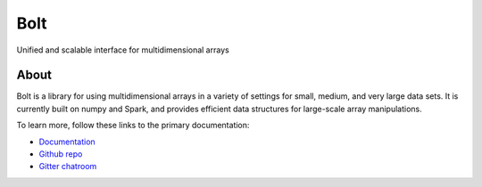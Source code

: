 Bolt
====

Unified and scalable interface for multidimensional arrays

About
-----

Bolt is a library for using multidimensional arrays in a variety of settings for small, medium, and very large data sets. It is currently built on numpy and Spark, and provides efficient data structures for large-scale array manipulations.

To learn more, follow these links to the primary documentation:

- `Documentation`_ 
- `Github repo`_
- `Gitter chatroom`_

.. _Gitter chatroom: https://gitter.im/bolt-project/bolt
.. _Github repo: http://github.com/bolt-project/bolt
.. _Documentation: http://bolt-project.org/
